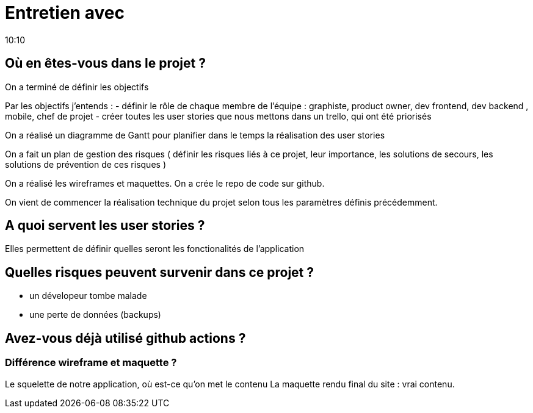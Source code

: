 = Entretien avec
10:10

== Où en êtes-vous dans le projet ?

On a terminé de définir les objectifs

Par les objectifs j'entends :
- définir le rôle de chaque membre de l'équipe : graphiste, product owner, dev frontend, dev backend , mobile, chef de projet 
- créer toutes les user stories que nous mettons dans un trello, qui ont été priorisés

On a réalisé un diagramme de Gantt pour planifier dans le temps la réalisation des user stories 

On a fait un plan de gestion des risques ( définir les risques liés à ce projet, leur importance, les solutions de secours, les solutions de prévention de ces risques ) 

On a réalisé les wireframes et maquettes.
On a crée le repo de code sur github. 

On vient de commencer la réalisation technique du projet selon tous les paramètres définis précédemment.

== A quoi servent les user stories ? 

Elles permettent de définir quelles seront les fonctionalités de l'application 


== Quelles risques peuvent survenir dans ce projet  ?
- un dévelopeur tombe malade 
- une perte de données (backups)


== Avez-vous déjà utilisé github actions ? 

=== Différence wireframe et maquette ? 
Le squelette de notre application, où est-ce qu'on met le contenu 
La maquette rendu final du site : vrai contenu.









